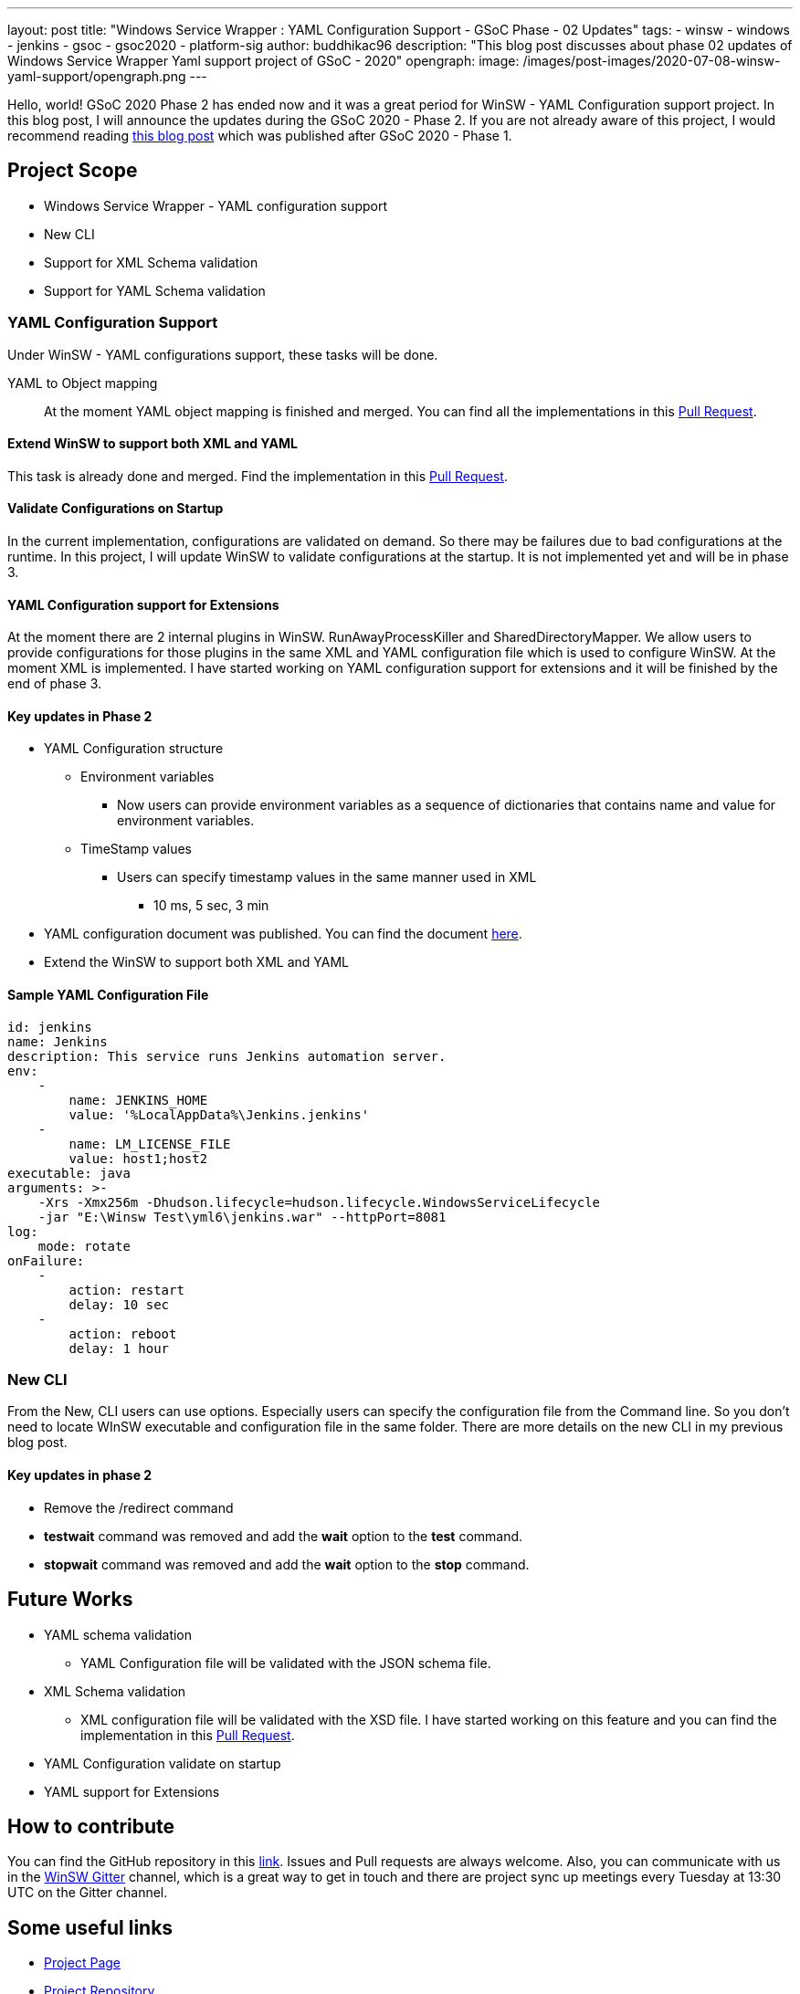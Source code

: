---
layout: post
title: "Windows Service Wrapper : YAML Configuration Support - GSoC Phase - 02 Updates"
tags:
- winsw
- windows
- jenkins
- gsoc
- gsoc2020
- platform-sig
author: buddhikac96
description: "This blog post discusses about phase 02 updates of Windows Service Wrapper Yaml support project of GSoC - 2020"
opengraph:
  image: /images/post-images/2020-07-08-winsw-yaml-support/opengraph.png
---

Hello, world! GSoC 2020 Phase 2 has ended now and it was a great period for WinSW - YAML Configuration support project. 
In this blog post, I will announce the updates during the GSoC 2020 - Phase 2. If you are not already aware of this project, 
I would recommend reading https://www.jenkins.io/blog/2020/07/08/winsw-yaml-support/[this blog post] which was published after GSoC 2020 - Phase 1.

== Project Scope

* Windows Service Wrapper - YAML configuration support
* New CLI
* Support for XML Schema validation
* Support for YAML Schema validation

=== YAML Configuration Support

Under WinSW - YAML configurations support, these tasks will be done.

YAML to Object mapping::

At the moment YAML object mapping is finished and merged. 
You can find all the implementations in this https://github.com/winsw/winsw/pull/543[Pull Request].

==== Extend WinSW to support both XML and YAML

This task is already done and merged. Find the implementation in this https://github.com/winsw/winsw/pull/543[Pull Request].

==== Validate Configurations on Startup

In the current implementation, configurations are validated on demand. 
So there may be failures due to bad configurations at the runtime. 
In this project, I will update WinSW to validate configurations at the startup. 
It is not implemented yet and will be in phase 3.

==== YAML Configuration support for Extensions

At the moment there are 2 internal plugins in WinSW. RunAwayProcessKiller and SharedDirectoryMapper. 
We allow users to provide configurations for those plugins in the same XML and YAML configuration file which is used to configure WinSW. 
At the moment XML is implemented. 
I have started working on YAML configuration support for extensions and it will be finished by the end of phase 3.

==== Key updates in Phase 2

* YAML Configuration structure

** Environment variables 

*** Now users can provide environment variables as a sequence of dictionaries that contains name and value for environment variables.

** TimeStamp values

*** Users can specify timestamp values in the same manner used in XML

**** 10 ms, 5 sec, 3 min

* YAML configuration document was published. 
You can find the document https://github.com/winsw/winsw/blob/master/doc/YamlConfigFile.md[here].

* Extend the WinSW to support both XML and YAML

==== Sample YAML Configuration File

```yaml
id: jenkins
name: Jenkins
description: This service runs Jenkins automation server.
env:
    -
        name: JENKINS_HOME
        value: '%LocalAppData%\Jenkins.jenkins'
    -
        name: LM_LICENSE_FILE
        value: host1;host2
executable: java
arguments: >-
    -Xrs -Xmx256m -Dhudson.lifecycle=hudson.lifecycle.WindowsServiceLifecycle
    -jar "E:\Winsw Test\yml6\jenkins.war" --httpPort=8081
log:
    mode: rotate
onFailure:
    -
        action: restart
        delay: 10 sec
    -
        action: reboot
        delay: 1 hour
```

=== New CLI

From the New, CLI users can use options. 
Especially users can specify the configuration file from the Command line.
So you don't need to locate WInSW executable and configuration file in the same folder.  
There are more details on the new CLI in my previous blog post.

==== Key updates in phase 2

* Remove the /redirect command

* *testwait* command was removed and add the *wait* option to the *test* command.

* *stopwait* command was removed and add the *wait* option to the *stop* command.

== Future Works

* YAML schema validation

** YAML Configuration file will be validated with the JSON schema file.

* XML Schema validation

** XML configuration file will be validated with the XSD file. 
I have started working on this feature and you can find the implementation in this https://github.com/winsw/winsw/pull/460[Pull Request].

* YAML Configuration validate on startup

* YAML support for Extensions

== How to contribute

You can find the GitHub repository in this https://github.com/winsw/winsw[link]. 
Issues and Pull requests are always welcome. Also, you can communicate with us in the https://gitter.im/winsw/winsw[WinSW Gitter] channel, 
which is a great way to get in touch and there are project sync up meetings every Tuesday at 13:30 UTC on the Gitter channel.

== Some useful links

* link:/projects/gsoc/2020/projects/winsw-yaml-configs[Project Page]
* https://github.com/winsw/winsw[Project Repository]
* https://gitter.im/winsw/winsw[Gitter Channel]
* https://github.com/aaubry/YamlDotNet[YamlDotNet library]
* https://github.com/commandlineparser/commandline[Command Line Parser library]
